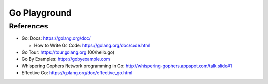 ===================
Go Playground
===================

References
============

- Go: Docs: https://golang.org/doc/

  - How to Write Go Code: https://golang.org/doc/code.html

- Go Tour: https://tour.golang.org (00/hello.go)
- Go By Examples: https://gobyexample.com

- Whispering Gophers Network programming in Go: http://whispering-gophers.appspot.com/talk.slide#1
- Effective Go: https://golang.org/doc/effective_go.html

.. vim:sw=2:ts=2:et:
